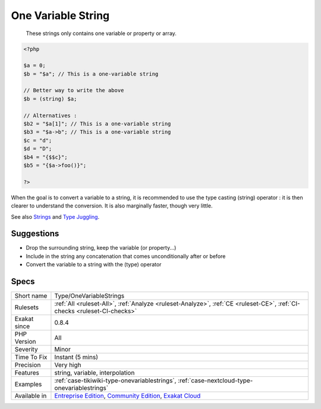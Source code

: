 .. _type-onevariablestrings:

.. _one-variable-string:

One Variable String
+++++++++++++++++++

  These strings only contains one variable or property or array. 


.. code-block:: php
   
   <?php
   
   $a = 0;
   $b = "$a"; // This is a one-variable string
   
   // Better way to write the above
   $b = (string) $a;
   
   // Alternatives : 
   $b2 = "$a[1]"; // This is a one-variable string
   $b3 = "$a->b"; // This is a one-variable string
   $c = "d";
   $d = "D";
   $b4 = "{$$c}";
   $b5 = "{$a->foo()}";
   
   ?>


When the goal is to convert a variable to a string, it is recommended to use the type casting (string) operator : it is then clearer to understand the conversion. It is also marginally faster, though very little.

See also `Strings <https://www.php.net/manual/en/language.types.string.php>`_ and `Type Juggling <https://www.php.net/manual/en/language.types.type-juggling.php>`_.


Suggestions
___________

* Drop the surrounding string, keep the variable (or property...)
* Include in the string any concatenation that comes unconditionally after or before
* Convert the variable to a string with the (type) operator




Specs
_____

+--------------+-----------------------------------------------------------------------------------------------------------------------------------------------------------------------------------------+
| Short name   | Type/OneVariableStrings                                                                                                                                                                 |
+--------------+-----------------------------------------------------------------------------------------------------------------------------------------------------------------------------------------+
| Rulesets     | :ref:`All <ruleset-All>`, :ref:`Analyze <ruleset-Analyze>`, :ref:`CE <ruleset-CE>`, :ref:`CI-checks <ruleset-CI-checks>`                                                                |
+--------------+-----------------------------------------------------------------------------------------------------------------------------------------------------------------------------------------+
| Exakat since | 0.8.4                                                                                                                                                                                   |
+--------------+-----------------------------------------------------------------------------------------------------------------------------------------------------------------------------------------+
| PHP Version  | All                                                                                                                                                                                     |
+--------------+-----------------------------------------------------------------------------------------------------------------------------------------------------------------------------------------+
| Severity     | Minor                                                                                                                                                                                   |
+--------------+-----------------------------------------------------------------------------------------------------------------------------------------------------------------------------------------+
| Time To Fix  | Instant (5 mins)                                                                                                                                                                        |
+--------------+-----------------------------------------------------------------------------------------------------------------------------------------------------------------------------------------+
| Precision    | Very high                                                                                                                                                                               |
+--------------+-----------------------------------------------------------------------------------------------------------------------------------------------------------------------------------------+
| Features     | string, variable, interpolation                                                                                                                                                         |
+--------------+-----------------------------------------------------------------------------------------------------------------------------------------------------------------------------------------+
| Examples     | :ref:`case-tikiwiki-type-onevariablestrings`, :ref:`case-nextcloud-type-onevariablestrings`                                                                                             |
+--------------+-----------------------------------------------------------------------------------------------------------------------------------------------------------------------------------------+
| Available in | `Entreprise Edition <https://www.exakat.io/entreprise-edition>`_, `Community Edition <https://www.exakat.io/community-edition>`_, `Exakat Cloud <https://www.exakat.io/exakat-cloud/>`_ |
+--------------+-----------------------------------------------------------------------------------------------------------------------------------------------------------------------------------------+



